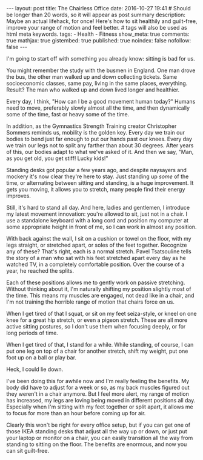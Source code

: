 #+BEGIN_HTML
---
layout: post
title: The Chairless Office
date: 2016-10-27 19:41
# Should be longer than 20 words, so it will appear as post summary
description: Maybe an actual lifehack, for once! Here's how to sit healthily and guilt-free, improve your range of motion and feel better.
# tags will also be used as html meta keywords.
tags:
  - Health
  - Fitness

show_meta: true
comments: true
mathjax: true
gistembed: true
published: true
noindex: false
nofollow: false
---
#+END_HTML

I'm going to start off with something you already know: sitting is bad for
us. 

You might remember the study with the busmen in England. One man drove the bus,
the other man walked up and down collecting tickets. Same socioeconomic classes,
same pay, living in the same places, everything. Result? The man who walked up
and down lived longer and healthier.

Every day, I think, "How can I be a good movement human today?" Humans need to
move, preferably slowly almost all the time, and then dynamically some of the
time, fast or heavy some of the time.

In addition, as the Gymnastics Strength Training creator Christopher Sommers
reminds us, mobility is the golden key. Every day we train our bodies to bend
just far enough to put our hands past our knees. Every day we train our legs not
to split any farther than about 30 degrees. After years of this, our bodies
adapt to what we've asked of it. And then we say, "Man, as you get old, you get
stiff! Lucky kids!"

Standing desks got popular a few years ago, and despite naysayers and mockery
it's now clear they're here to stay. Just standing up /some/ of the time, or
alternating between sitting and standing, is a huge improvement. It gets you
moving, it allows you to stretch, many people find their energy improves.

Still, it's hard to stand all day. And here, ladies and gentlemen, I introduce
my latest movement innovation: you're allowed to sit, just not in a chair. I use
a standalone keyboard with a long cord and position my computer at some
appropriate height in front of me, so I can work in almost any position.

With back against the wall, I sit on a cushion or towel on the floor, with my
legs straight, or stretched apart, or soles of the feet together. Recognize any
of these? That's right, each is a normal stretch. Pavel Tsatsouline tells the
story of a man who sat with his feet stretched apart every day as he watched TV,
in a completely comfortable position. Over the course of a year, he reached the
splits.

Each of these positions allows me to gently work on passive stretching. Without
thinking about it, I'm naturally shifting my position slightly most of the
time. This means my muscles are engaged, not dead like in a chair, and I'm not
training the horrible range of motion that chairs force on us.

When I get tired of that I squat, or sit on my feet seiza-style, or kneel on one
knee for a great hip stretch, or even a pigeon stretch. These are all more
active sitting postures, so I don't use them when focusing deeply, or for long
periods of time.

When I get tired of that, I stand for a while. While standing, of course, I can
put one leg on top of a chair for another stretch, shift my weight, put one foot
up on a ball or play bar.

Heck, I could lie down.

I've been doing this for awhile now and I'm really feeling the benefits. My body
did have to adjust for a week or so, as my back muscles figured out they weren't
in a chair anymore. But I feel more alert, my range of motion has increased, my
legs are loving being moved in different positions all day. Especially when I'm
sitting with my feet together or split apart, it allows me to focus for more
than an hour before coming up for air.

Clearly this won't be right for every office setup, but if you can get one of
those IKEA standing desks that adjust all the way up or down, or just put your
laptop or monitor on a chair, you can easily transition all the way from
standing to sitting on the floor. The benefits are enormous, and now you can sit
guilt-free.
